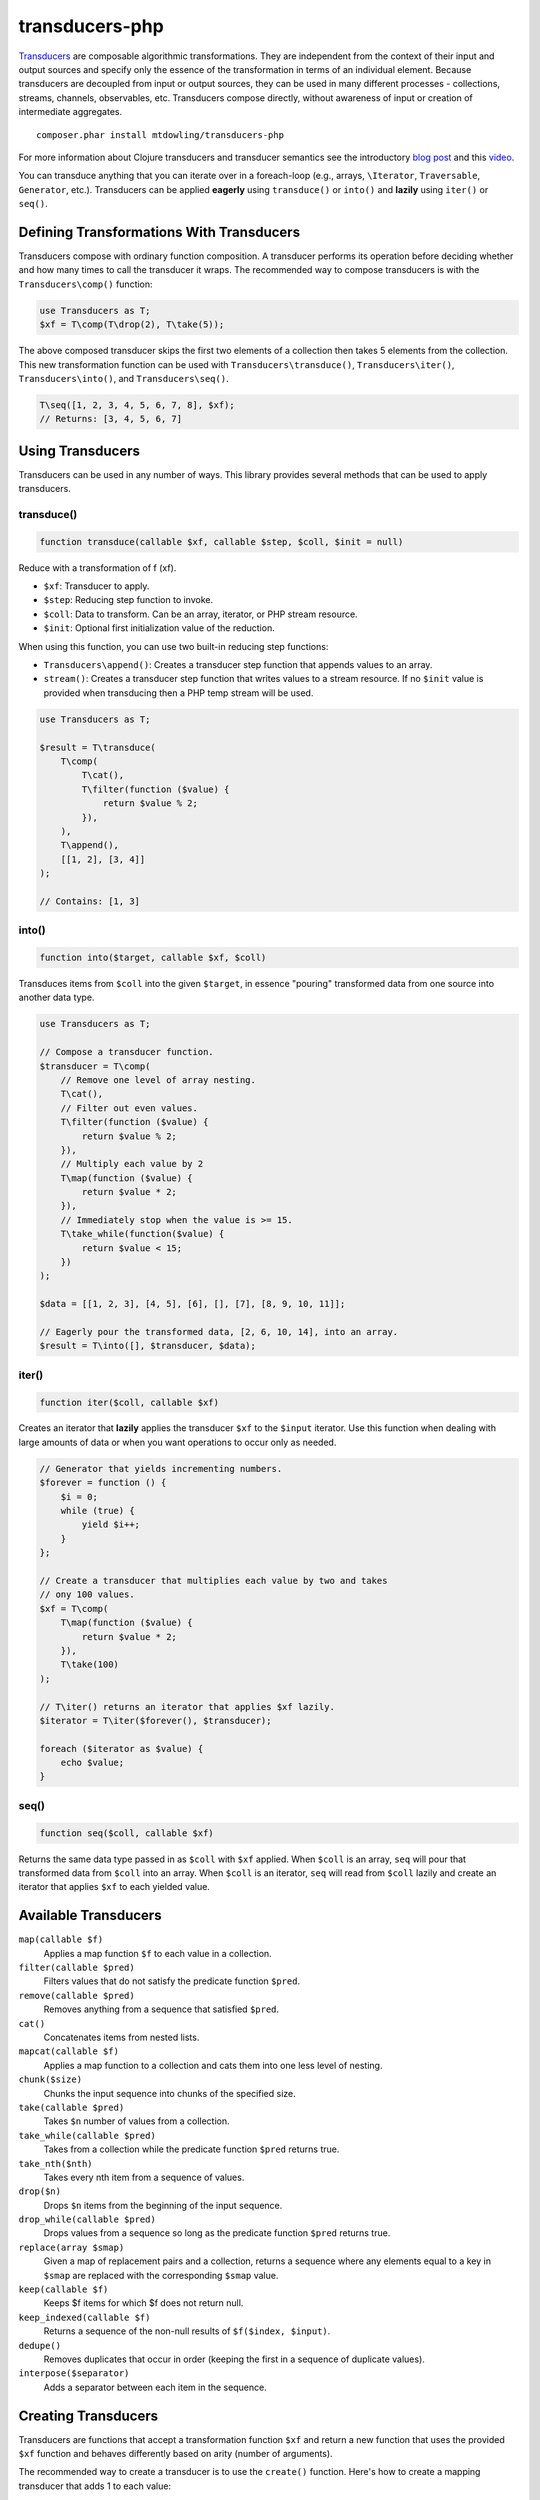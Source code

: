 ===============
transducers-php
===============

`Transducers <http://clojure.org/transducers>`_ are composable algorithmic
transformations. They are independent from the context of their input and
output sources and specify only the essence of the transformation in terms of
an individual element. Because transducers are decoupled from input or output
sources, they can be used in many different processes - collections, streams,
channels, observables, etc. Transducers compose directly, without awareness of
input or creation of intermediate aggregates.

::

    composer.phar install mtdowling/transducers-php

For more information about Clojure transducers and transducer semantics see the
introductory `blog post <http://blog.cognitect.com/blog/2014/8/6/transducers-are-coming>`_
and this `video <https://www.youtube.com/watch?v=6mTbuzafcII>`_.

You can transduce anything that you can iterate over in a foreach-loop (e.g.,
arrays, ``\Iterator``, ``Traversable``, ``Generator``, etc.). Transducers can
be applied **eagerly** using ``transduce()`` or ``into()`` and **lazily** using
``iter()`` or ``seq()``.

Defining Transformations With Transducers
-----------------------------------------

Transducers compose with ordinary function composition. A transducer performs
its operation before deciding whether and how many times to call the transducer
it wraps. The recommended way to compose transducers is with the
``Transducers\comp()`` function:

.. code-block:: php

    use Transducers as T;
    $xf = T\comp(T\drop(2), T\take(5));

The above composed transducer skips the first two elements of a collection then
takes 5 elements from the collection. This new transformation function can
be used with ``Transducers\transduce()``, ``Transducers\iter()``,
``Transducers\into()``, and ``Transducers\seq()``.

.. code-block:: php

    T\seq([1, 2, 3, 4, 5, 6, 7, 8], $xf);
    // Returns: [3, 4, 5, 6, 7]

Using Transducers
-----------------

Transducers can be used in any number of ways. This library provides several
methods that can be used to apply transducers.

transduce()
~~~~~~~~~~~

.. code-block:: php

    function transduce(callable $xf, callable $step, $coll, $init = null)

Reduce with a transformation of f (xf).

* ``$xf``: Transducer to apply.
* ``$step``: Reducing step function to invoke.
* ``$coll``: Data to transform. Can be an array, iterator, or PHP stream
  resource.
* ``$init``: Optional first initialization value of the reduction.

When using this function, you can use two built-in reducing step functions:

* ``Transducers\append()``: Creates a transducer step function that appends
  values to an array.
* ``stream()``: Creates a transducer step function that writes values to a
  stream resource. If no ``$init`` value is provided when transducing then
  a PHP temp stream will be used.

.. code-block:: php

    use Transducers as T;

    $result = T\transduce(
        T\comp(
            T\cat(),
            T\filter(function ($value) {
                return $value % 2;
            }),
        ),
        T\append(),
        [[1, 2], [3, 4]]
    );

    // Contains: [1, 3]

into()
~~~~~~

.. code-block:: php

    function into($target, callable $xf, $coll)

Transduces items from ``$coll`` into the given ``$target``, in essence
"pouring" transformed data from one source into another data type.

.. code-block:: php

    use Transducers as T;

    // Compose a transducer function.
    $transducer = T\comp(
        // Remove one level of array nesting.
        T\cat(),
        // Filter out even values.
        T\filter(function ($value) {
            return $value % 2;
        }),
        // Multiply each value by 2
        T\map(function ($value) {
            return $value * 2;
        }),
        // Immediately stop when the value is >= 15.
        T\take_while(function($value) {
            return $value < 15;
        })
    );

    $data = [[1, 2, 3], [4, 5], [6], [], [7], [8, 9, 10, 11]];

    // Eagerly pour the transformed data, [2, 6, 10, 14], into an array.
    $result = T\into([], $transducer, $data);

iter()
~~~~~~

.. code-block:: php

    function iter($coll, callable $xf)

Creates an iterator that **lazily** applies the transducer ``$xf`` to the
``$input`` iterator. Use this function when dealing with large amounts of data
or when you want operations to occur only as needed.

.. code-block:: php

    // Generator that yields incrementing numbers.
    $forever = function () {
        $i = 0;
        while (true) {
            yield $i++;
        }
    };

    // Create a transducer that multiplies each value by two and takes
    // ony 100 values.
    $xf = T\comp(
        T\map(function ($value) {
            return $value * 2;
        }),
        T\take(100)
    );

    // T\iter() returns an iterator that applies $xf lazily.
    $iterator = T\iter($forever(), $transducer);

    foreach ($iterator as $value) {
        echo $value;
    }

seq()
~~~~~

.. code-block:: php

    function seq($coll, callable $xf)

Returns the same data type passed in as ``$coll`` with ``$xf`` applied. When
``$coll`` is an array, ``seq`` will pour that transformed data from ``$coll``
into an array. When ``$coll`` is an iterator, ``seq`` will read from ``$coll``
lazily and create an iterator that applies ``$xf`` to each yielded value.

Available Transducers
---------------------

``map(callable $f)``
    Applies a map function ``$f`` to each value in a collection.

``filter(callable $pred)``
     Filters values that do not satisfy the predicate function ``$pred``.

``remove(callable $pred)``
    Removes anything from a sequence that satisfied ``$pred``.

``cat()``
    Concatenates items from nested lists.

``mapcat(callable $f)``
    Applies a map function to a collection and cats them into one less level of
    nesting.

``chunk($size)``
    Chunks the input sequence into chunks of the specified size.

``take(callable $pred)``
    Takes ``$n`` number of values from a collection.

``take_while(callable $pred)``
    Takes from a collection while the predicate function ``$pred`` returns
    true.

``take_nth($nth)``
    Takes every nth item from a sequence of values.

``drop($n)``
    Drops ``$n`` items from the beginning of the input sequence.

``drop_while(callable $pred)``
    Drops values from a sequence so long as the predicate function ``$pred``
    returns true.

``replace(array $smap)``
    Given a map of replacement pairs and a collection, returns a sequence where
    any elements equal to a key in ``$smap`` are replaced with the
    corresponding ``$smap`` value.

``keep(callable $f)``
    Keeps $f items for which $f does not return null.

``keep_indexed(callable $f)``
    Returns a sequence of the non-null results of ``$f($index, $input)``.

``dedupe()``
    Removes duplicates that occur in order (keeping the first in a sequence of
    duplicate values).

``interpose($separator)``
    Adds a separator between each item in the sequence.

Creating Transducers
--------------------

Transducers are functions that accept a transformation function ``$xf`` and
return a new function that uses the provided ``$xf`` function and behaves
differently based on arity (number of arguments).

The recommended way to create a transducer is to use the ``create()`` function.
Here's how to create a mapping transducer that adds 1 to each value:

.. code-block:: php

    $f = function ($value) {
        return $value + 1;
    }

    $inc = function (callable $step) use ($f) {
        return T\create(
            // Call the step function with the provided arguments.
            $step,
            // Reduce function that calls the step function.
            function ($result, $input) use ($step, $f) {
                return $step($result, $f($input));
            },
            // Call the step function with the provided arguments.
            $step
        );
    };

    $result = T\into([], $inc, [1, 2, 3]); // Contains: 2, 3, 4

The ``create`` function has the following signature:

.. code-block:: php

    function create(callable $init, callable $step, callable $complete)

* ``callable $init`` (arity 0): Function invoked with no arguments to
  initialize a transducer. Should call the init arity on the nested transform
  ``$xf``, which will eventually call out to the transducing process.
* ``callable $step`` (arity 2): Function called with two arguments. This is a
  standard reduction function but it is expected to call the ``$xf`` step arity
  0 or more times as appropriate in the transducer. For example, filter will
  choose (based on the predicate) whether to call ``$xf`` or not. map will
  always call it exactly once. cat may call it many times depending on the
  inputs.
* ``callable $complete`` (arity 1): Function called with a single argument.
  Some processes will not end, but for those that do (like transduce), the
  completion arity is used to produce a final value and/or flush state. This
  arity must call the ``$xf`` completion arity exactly once.

